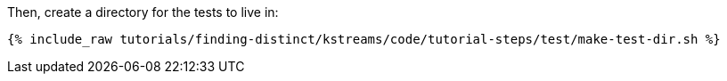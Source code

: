 Then, create a directory for the tests to live in:

+++++
<pre class="snippet"><code class="shell">{% include_raw tutorials/finding-distinct/kstreams/code/tutorial-steps/test/make-test-dir.sh %}</code></pre>
+++++
